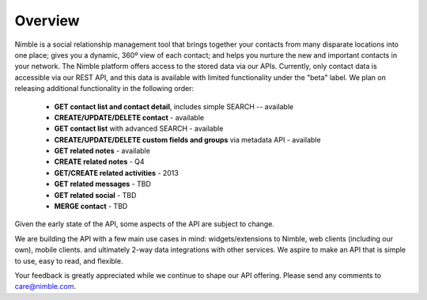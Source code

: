 ========
Overview
========

Nimble is a social relationship management tool that brings together your contacts from many disparate locations into one place; gives you a dynamic, 360º view of each contact; and helps you nurture the new and important contacts in your network. The Nimble platform offers access to the stored data via our APIs.
Currently, only contact data is accessible via our REST API, and this data is available with limited functionality under the "beta" label. We plan on releasing additional functionality in the following order:

 * **GET contact list and contact detail**, includes simple SEARCH -- available
 * **CREATE/UPDATE/DELETE contact** - available
 * **GET contact list** with advanced SEARCH - available
 * **CREATE/UPDATE/DELETE custom fields and groups** via metadata API - available
 * **GET related notes** - available
 * **CREATE related notes** - Q4
 * **GET/CREATE related activities** - 2013
 * **GET related messages** - TBD
 * **GET related social** - TBD
 * **MERGE contact** - TBD
 
Given the early state of the API, some aspects of the API are subject to change.

We are building the API with a few main use cases in mind: widgets/extensions to Nimble, web clients (including our own), mobile clients. and ultimately 2-way data integrations with other services. We aspire to make an API that is simple to use, easy to read, and flexible. 

Your feedback is greatly appreciated while we continue to shape our API offering. Please send any comments to care@nimble.com.
